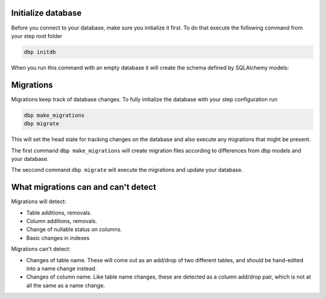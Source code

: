 Initialize database
+++++++++++++++++++

Before you connect to your database, make sure you initialize it first.
To do that execute the following command from your step root folder

.. code-block:: console

   dbp initdb

When you run this command with an empty database it will create the
schema defined by SQLAlchemy models:

Migrations
++++++++++

Migrations keep track of database changes. To fully initialize the database with your
step configuration run

.. code-block:: python

   dbp make_migrations
   dbp migrate


This will set the head state for tracking changes on the database and also execute any migrations that might be present.

The first command ``dbp make_migrations`` will create migration files according to differences from dbp models and your database.

The seccond command ``dbp migrate`` will execute the migrations and update your database.

What migrations can and can't detect
++++++++++++++++++++++++++++++++++++

Migrations will detect:

- Table additions, removals.

- Column additions, removals.

- Change of nullable status on columns.

- Basic changes in indexes

Migrations can't detect:

- Changes of table name. These will come out as an add/drop of two different tables, and should be hand-edited into a name change instead.

- Changes of column name. Like table name changes, these are detected as a column add/drop pair, which is not at all the same as a name change.
